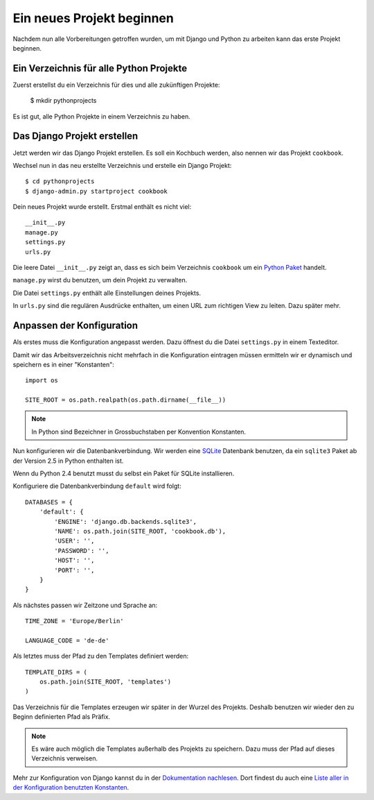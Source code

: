 Ein neues Projekt beginnen
**************************

Nachdem nun alle Vorbereitungen getroffen wurden, um mit Django und Python zu arbeiten kann das erste Projekt beginnen.

Ein Verzeichnis für alle Python Projekte
========================================

Zuerst erstellst du ein Verzeichnis für dies und alle zukünftigen Projekte:

    $ mkdir pythonprojects

Es ist gut, alle Python Projekte in einem Verzeichnis zu haben.

Das Django Projekt erstellen
============================

Jetzt werden wir das Django Projekt erstellen. Es soll ein Kochbuch werden, also nennen wir das Projekt ``cookbook``.

Wechsel nun in das neu erstellte Verzeichnis und erstelle ein Django Projekt::

    $ cd pythonprojects
    $ django-admin.py startproject cookbook

Dein neues Projekt wurde erstellt. Erstmal enthält es nicht viel::

    __init__.py
    manage.py
    settings.py
    urls.py

Die leere Datei ``__init__.py`` zeigt an, dass es sich beim Verzeichnis ``cookbook`` um ein `Python Paket <http://docs.python.org/tutorial/modules.html#packages>`_ handelt.

``manage.py`` wirst du benutzen, um dein Projekt zu verwalten.

Die Datei ``settings.py`` enthält alle Einstellungen deines Projekts.

In ``urls.py`` sind die regulären Ausdrücke enthalten, um einen URL zum richtigen View zu leiten. Dazu später mehr.

Anpassen der Konfiguration
==========================

Als erstes muss die Konfiguration angepasst werden. Dazu öffnest du die Datei ``settings.py`` in einem Texteditor.

Damit wir das Arbeitsverzeichnis nicht mehrfach in die Konfiguration eintragen müssen ermitteln wir er dynamisch und speichern es in einer "Konstanten"::

    import os

    SITE_ROOT = os.path.realpath(os.path.dirname(__file__))

..  note::

    In Python sind Bezeichner in Grossbuchstaben per Konvention Konstanten.

Nun konfigurieren wir die Datenbankverbindung. Wir werden eine `SQLite <http://www.sqlite.org/>`_ Datenbank benutzen, da ein ``sqlite3`` Paket ab der Version 2.5 in Python enthalten ist.

Wenn du Python 2.4 benutzt musst du selbst ein Paket für SQLite installieren.

Konfiguriere die Datenbankverbindung ``default`` wird folgt::

    DATABASES = {
        'default': {
            'ENGINE': 'django.db.backends.sqlite3',
            'NAME': os.path.join(SITE_ROOT, 'cookbook.db'),
            'USER': '',
            'PASSWORD': '',
            'HOST': '',
            'PORT': '',
        }
    }

Als nächstes passen wir Zeitzone und Sprache an::

    TIME_ZONE = 'Europe/Berlin'

    LANGUAGE_CODE = 'de-de'

Als letztes muss der Pfad zu den Templates definiert werden::

    TEMPLATE_DIRS = (
        os.path.join(SITE_ROOT, 'templates')
    )

Das Verzeichnis für die Templates erzeugen wir später in der Wurzel des Projekts. Deshalb benutzen wir wieder den zu Beginn definierten Pfad als Präfix.

..  note::

    Es wäre auch möglich die Templates außerhalb des Projekts zu speichern. Dazu muss der Pfad auf dieses Verzeichnis verweisen.

Mehr zur Konfiguration von Django kannst du in der `Dokumentation nachlesen <http://docs.djangoproject.com/en/1.2/topics/settings/#topics-settings>`_. Dort findest du auch eine `Liste aller in der Konfiguration benutzten Konstanten <http://docs.djangoproject.com/en/1.2/ref/settings/#ref-settings>`_.
